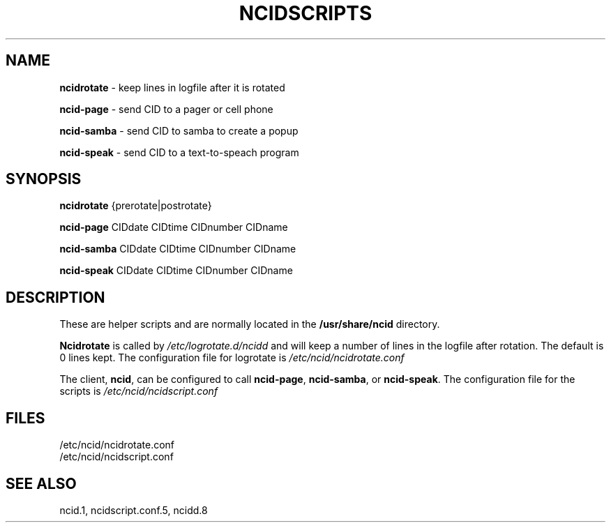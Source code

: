 .\" %W% %G%
.TH NCIDSCRIPTS 1
.SH NAME
.B ncidrotate\^
- keep lines in logfile after it is rotated
.P
.B ncid-page\^
- send CID to a pager or cell phone
.P
.B ncid-samba\^
- send CID to samba to create a popup
.P
.B ncid-speak\^
- send CID to a text-to-speach program
.SH SYNOPSIS
.B ncidrotate\^
{prerotate|postrotate}
.P
.B ncid-page\^
CIDdate CIDtime CIDnumber CIDname
.P
.B ncid-samba\^
CIDdate CIDtime CIDnumber CIDname
.P
.B ncid-speak\^
CIDdate CIDtime CIDnumber CIDname
.SH DESCRIPTION
These are helper scripts and are normally located in the
.BR /usr/share/ncid
directory.
.P
.B Ncidrotate
is called by
.I /etc/logrotate.d/ncidd
and will keep a number of lines in the logfile after rotation.
The default is 0 lines kept.  The configuration file for
logrotate is
.I /etc/ncid/ncidrotate.conf
.P
The client,
.BR ncid ,
can be configured to call
.BR ncid-page ,
.BR ncid-samba ,
or
.BR ncid-speak .
The configuration file for the scripts is
.I /etc/ncid/ncidscript.conf
.PD
.SH FILES
/etc/ncid/ncidrotate.conf
.br
/etc/ncid/ncidscript.conf
.SH SEE ALSO
ncid.1,
ncidscript.conf.5,
ncidd.8
